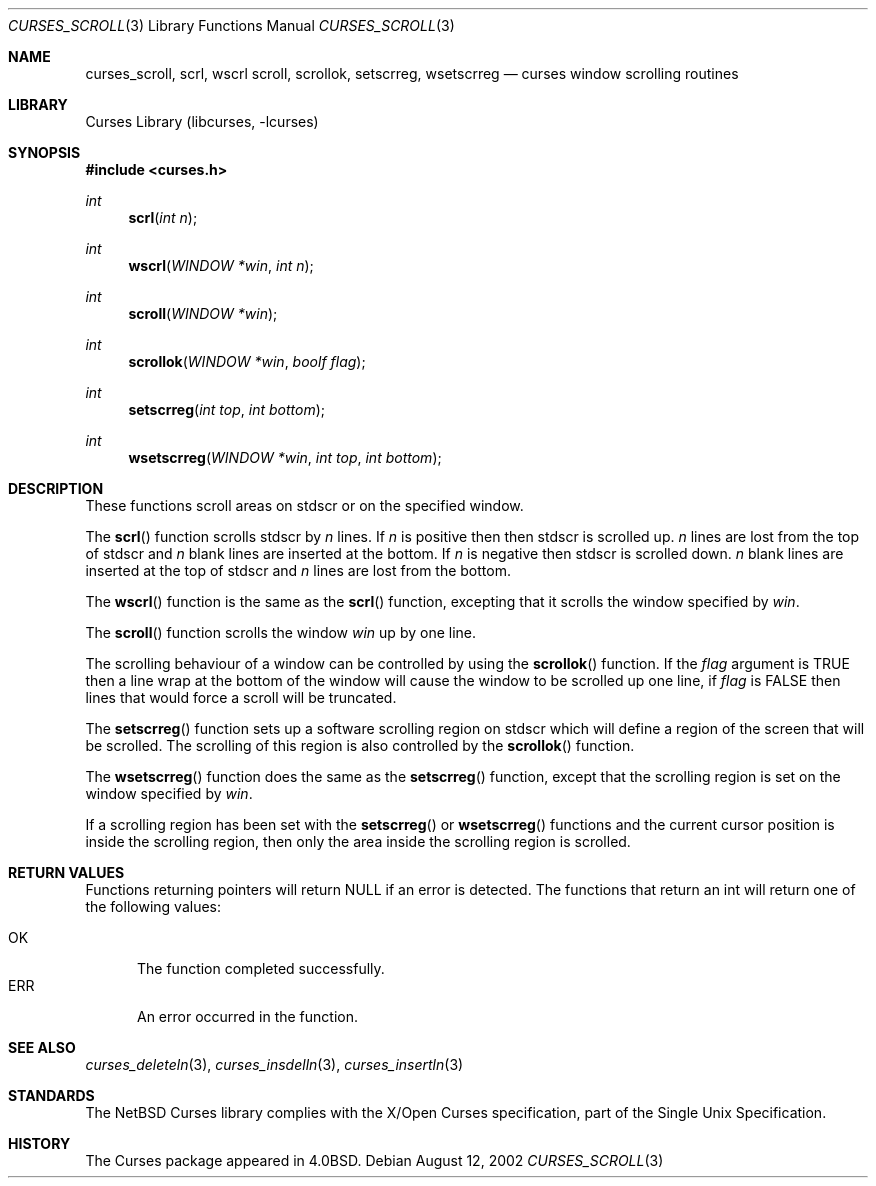 .\"	curses_scroll.3,v 1.4 2003/04/16 13:35:01 wiz Exp
.\"
.\" Copyright (c) 2002
.\"	Brett Lymn (blymn@NetBSD.org, brett_lymn@yahoo.com.au)
.\"
.\" This code is donated to the NetBSD Foundation by the Author.
.\"
.\" Redistribution and use in source and binary forms, with or without
.\" modification, are permitted provided that the following conditions
.\" are met:
.\" 1. Redistributions of source code must retain the above copyright
.\"    notice, this list of conditions and the following disclaimer.
.\" 2. Redistributions in binary form must reproduce the above copyright
.\"    notice, this list of conditions and the following disclaimer in the
.\"    documentation and/or other materials provided with the distribution.
.\" 3. The name of the Author may not be used to endorse or promote
.\"    products derived from this software without specific prior written
.\"    permission.
.\"
.\" THIS SOFTWARE IS PROVIDED BY THE AUTHOR ``AS IS'' AND
.\" ANY EXPRESS OR IMPLIED WARRANTIES, INCLUDING, BUT NOT LIMITED TO, THE
.\" IMPLIED WARRANTIES OF MERCHANTABILITY AND FITNESS FOR A PARTICULAR PURPOSE
.\" ARE DISCLAIMED.  IN NO EVENT SHALL THE AUTHOR BE LIABLE
.\" FOR ANY DIRECT, INDIRECT, INCIDENTAL, SPECIAL, EXEMPLARY, OR CONSEQUENTIAL
.\" DAMAGES (INCLUDING, BUT NOT LIMITED TO, PROCUREMENT OF SUBSTITUTE GOODS
.\" OR SERVICES; LOSS OF USE, DATA, OR PROFITS; OR BUSINESS INTERRUPTION)
.\" HOWEVER CAUSED AND ON ANY THEORY OF LIABILITY, WHETHER IN CONTRACT, STRICT
.\" LIABILITY, OR TORT (INCLUDING NEGLIGENCE OR OTHERWISE) ARISING IN ANY WAY
.\" OUT OF THE USE OF THIS SOFTWARE, EVEN IF ADVISED OF THE POSSIBILITY OF
.\" SUCH DAMAGE.
.\"
.\"
.Dd August 12, 2002
.Dt CURSES_SCROLL 3
.Os
.Sh NAME
.Nm curses_scroll ,
.Nm scrl ,
.Nm wscrl
.Nm scroll ,
.Nm scrollok ,
.Nm setscrreg ,
.Nm wsetscrreg
.Nd curses window scrolling routines
.Sh LIBRARY
.Lb libcurses
.Sh SYNOPSIS
.In curses.h
.Ft int
.Fn scrl "int n"
.Ft int
.Fn wscrl "WINDOW *win" "int n"
.Ft int
.Fn scroll "WINDOW *win"
.Ft int
.Fn scrollok "WINDOW *win" "boolf flag"
.Ft int
.Fn setscrreg "int top" "int bottom"
.Ft int
.Fn wsetscrreg "WINDOW *win" "int top" "int bottom"
.Sh DESCRIPTION
These functions scroll areas on
.Dv stdscr
or on the specified window.
.Pp
The
.Fn scrl
function scrolls
.Dv stdscr
by
.Fa n
lines.
If
.Fa n
is positive then then
.Dv stdscr
is scrolled up.
.Fa n
lines are lost from the top of
.Dv stdscr
and
.Fa n
blank lines are inserted at the bottom.
If
.Fa n
is negative then
.Dv stdscr
is scrolled down.
.Fa n
blank lines are inserted at the top of
.Dv stdscr
and
.Fa n
lines are lost from the bottom.
.Pp
The
.Fn wscrl
function is the same as the
.Fn scrl
function, excepting that it scrolls the window specified by
.Fa win .
.Pp
The
.Fn scroll
function scrolls the window
.Fa win
up by one line.
.Pp
The scrolling behaviour of a window can be controlled by using the
.Fn scrollok
function.
If the
.Fa flag
argument is
.Dv TRUE
then a line wrap at the bottom of the window will cause the window to
be scrolled up one line, if
.Fa flag
is
.Dv FALSE
then lines that would force a scroll will be truncated.
.Pp
The
.Fn setscrreg
function sets up a software scrolling region on
.Dv stdscr
which will define a region of the screen that will be scrolled.
The scrolling of this region is also controlled by the
.Fn scrollok
function.
.Pp
The
.Fn wsetscrreg
function does the same as the
.Fn setscrreg
function, except that the scrolling region is set on the window specified by
.Fa win .
.Pp
If a scrolling region has been set with the
.Fn setscrreg
or
.Fn wsetscrreg
functions and the current cursor position is inside the scrolling region,
then only the area inside the scrolling region is scrolled.
.Sh RETURN VALUES
Functions returning pointers will return
.Dv NULL
if an error is detected.
The functions that return an int will return one of the following
values:
.Pp
.Bl -tag -width ERR -compact
.It Er OK
The function completed successfully.
.It Er ERR
An error occurred in the function.
.El
.Sh SEE ALSO
.Xr curses_deleteln 3 ,
.Xr curses_insdelln 3 ,
.Xr curses_insertln 3
.Sh STANDARDS
The
.Nx
Curses library complies with the X/Open Curses specification, part of the
Single Unix Specification.
.Sh HISTORY
The Curses package appeared in
.Bx 4.0 .
